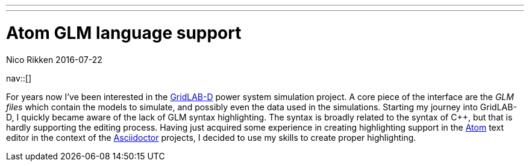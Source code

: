 ---
---
= Atom GLM language support
:navicons:
:nav-home: <<../index.adoc#,home>>
:nav-up: <<index.adoc#,projects>>
Nico Rikken
2016-07-22

nav::[]

// [float="right",options="autowidth",cols="h,"]
// |===
// |Started      | 2016-04-14
// |Progress     | 30%
// |Repo         | link:https://github.com/nicorikken/language-glm[GitHub]
// |Distribution | _TODO_
// |===

For years now I've been interested in the link:http://gridlab-d.sourceforge.net/wiki/[GridLAB-D] power system simulation project.
A core piece of the interface are the _GLM files_ which contain the models to simulate, and possibly even the data used in the simulations.
Starting my journey into GridLAB-D, I quickly became aware of the lack of GLM syntax highlighting.
The syntax is broadly related to the syntax of C++, but that is hardly supporting the editing process.
Having just acquired some experience in creating highlighting support in the link:https://atom.io/[Atom] text editor in the context of the <<asciidoctor.adoc#,Asciidoctor>> projects, I decided to use my skills to create proper highlighting.
